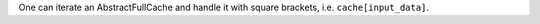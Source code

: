 One can iterate an AbstractFullCache and handle it with square brackets, i.e. ``cache[input_data]``.
